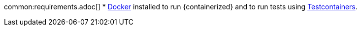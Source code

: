 common:requirements.adoc[]
* https://www.docker.io/gettingstarted/#h_installation[Docker] installed to run {containerized} and to run tests using https://www.testcontainers.org[Testcontainers].
